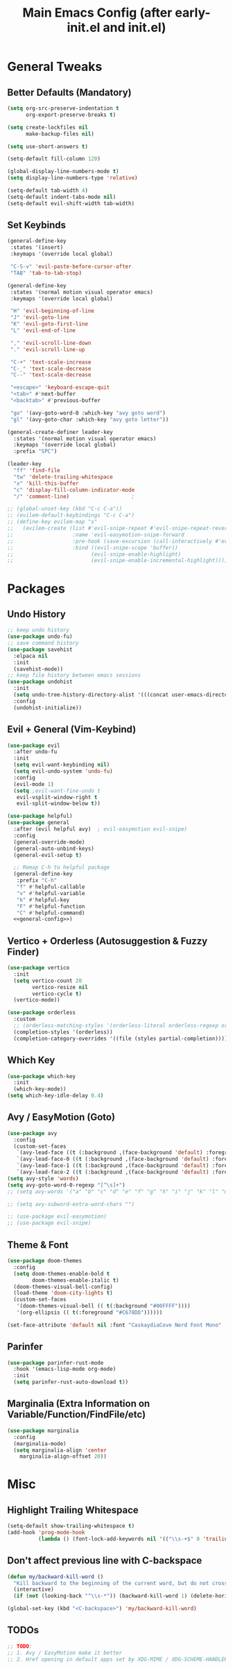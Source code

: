#+TITLE: Main Emacs Config (after early-init.el and init.el)
#+PROPERTIES: header-args :lexical t

* General Tweaks

** Better Defaults (Mandatory)

#+BEGIN_SRC emacs-lisp
(setq org-src-preserve-indentation t
      org-export-preserve-breaks t)

(setq create-lockfiles nil
      make-backup-files nil)

(setq use-short-answers t)

(setq-default fill-column 120)

(global-display-line-numbers-mode t)
(setq display-line-numbers-type 'relative)

(setq-default tab-width 4)
(setq-default indent-tabs-mode nil)
(setq-default evil-shift-width tab-width)
#+END_SRC

** Set Keybinds

#+BEGIN_SRC emacs-lisp :noweb-ref general-config :tangle no
(general-define-key
 :states '(insert)
 :keymaps '(override local global)

 "C-S-v" 'evil-paste-before-cursor-after
 "TAB" 'tab-to-tab-stop)

(general-define-key
 :states '(normal motion visual operator emacs)
 :keymaps '(override local global)

 "H" 'evil-beginning-of-line
 "J" 'evil-goto-line
 "K" 'evil-goto-first-line
 "L" 'evil-end-of-line

 "," 'evil-scroll-line-down
 "." 'evil-scroll-line-up

 "C-+" 'text-scale-increase
 "C-_" 'text-scale-decrease
 "C--" 'text-scale-decrease

 "<escape>" 'keyboard-escape-quit
 "<tab>" #'next-buffer
 "<backtab>" #'previous-buffer

 "go" '(avy-goto-word-0 :which-key "avy goto word")
 "gl" '(avy-goto-char :which-key "avy goto letter"))

(general-create-definer leader-key
  :states '(normal motion visual operator emacs)
  :keymaps '(override local global)
  :prefix "SPC")

(leader-key
  "ff" 'find-file
  "tw" 'delete-trailing-whitespace
  "x" 'kill-this-buffer
  "c" 'display-fill-column-indicator-mode
  "/" 'comment-line)                    ;

;; (global-unset-key (kbd "C-c C-a"))
;; (evilem-default-keybindings "C-c C-a")
;; (define-key evilem-map "s"
;;   (evilem-create (list #'evil-snipe-repeat #'evil-snipe-repeat-reverse
;;                   :name 'evil-easymotion-snipe-forward
;;                   :pre-hook (save-excursion (call-interactively #'evil-snipe-s))
;;                   :bind ((evil-snipe-scope 'buffer))
;;                         (evil-snipe-enable-highlight)
;;                         (evil-snipe-enable-incremental-highlight))))

#+END_SRC


* Packages

** Undo History

#+BEGIN_SRC emacs-lisp
;; keep undo history
(use-package undo-fu)
;; save command history
(use-package savehist
  :elpaca nil
  :init
  (savehist-mode))
;; keep file history between emacs sessions
(use-package undohist
  :init
  (setq undo-tree-history-directory-alist '(((concat user-emacs-directory "/undohist"))))
  :config
  (undohist-initialize))
#+END_SRC

** Evil + General (Vim-Keybind)

#+BEGIN_SRC emacs-lisp :noweb yes
(use-package evil
  :after undo-fu
  :init
  (setq evil-want-keybinding nil)
  (setq evil-undo-system 'undo-fu)
  :config
  (evil-mode 1)
  (setq ;evil-want-fine-undo t
   evil-vsplit-window-right t
   evil-split-window-below t))

(use-package helpful)
(use-package general
  :after (evil helpful avy)  ; evil-easymotion evil-snipe)
  :config
  (general-override-mode)
  (general-auto-unbind-keys)
  (general-evil-setup t)

  ;; Remap C-h to helpful package
  (general-define-key
   :prefix "C-h"
   "f" #'helpful-callable
   "v" #'helpful-variable
   "k" #'helpful-key
   "F" #'helpful-function
   "C" #'helpful-command)
  <<general-config>>)
#+END_SRC

** Vertico + Orderless (Autosuggestion & Fuzzy Finder)

#+BEGIN_SRC emacs-lisp
(use-package vertico
  :init
  (setq vertico-count 20
        vertico-resize nil
        vertico-cycle t)
  (vertico-mode))

(use-package orderless
  :custom
  ;; (orderless-matching-styles '(orderless-literal orderless-regexp orderless-flex))
  (completion-styles '(orderless))
  (completion-category-overrides '((file (styles partial-completion)))))
#+END_SRC

** Which Key

#+BEGIN_SRC emacs-lisp
(use-package which-key
  :init
  (which-key-mode))
(setq which-key-idle-delay 0.4)
#+END_SRC

** Avy / EasyMotion (Goto)

#+BEGIN_SRC emacs-lisp
(use-package avy
  :config
  (custom-set-faces
   `(avy-lead-face ((t (:background ,(face-background 'default) :foreground ,(face-attribute 'ansi-color-bright-magenta :foreground) :weight bold))))
   `(avy-lead-face-0 ((t (:background ,(face-background 'default) :foreground ,(face-attribute 'ansi-color-bright-cyan :foreground)))))
   `(avy-lead-face-1 ((t (:background ,(face-background 'default) :foreground ,(face-attribute 'ansi-color-magenta :foreground)))))
   `(avy-lead-face-2 ((t (:background ,(face-background 'default) :foreground ,(face-attribute 'ansi-color-yellow :foreground)))))))
(setq avy-style 'words)
(setq avy-goto-word-0-regexp "[^\s]+")
;; (setq avy-words '("a" "b" "c" "d" "e" "f" "g" "h" "i" "j" "k" "l" "m" "n" "o" "p" "q" "r" "s" "t" "u" "v" "w" "x" "y" "z" "aa" "ab" "ac" "ad" "ae" "af" "ag" "ah" "ai" "aj" "ak" "al" "am" "an" "ao" "ap" "aq" "ar" "as" "at" "au" "av" "aw" "ax" "ay" "az" "ba" "bb" "bc" "bd" "be" "bf" "bg" "bh" "bi" "bj" "bk" "bl" "bm" "bn" "bo" "bp" "bq" "br" "bs" "bt" "bu" "bv" "bw" "bx" "by" "bz" "ca" "cb" "cc" "cd" "ce" "cf" "cg" "ch" "ci" "cj" "ck" "cl" "cm" "cn" "co" "cp" "cq" "cr" "cs" "ct" "cu" "cv" "cw" "cx" "cy" "cz" "da" "db" "dc" "dd" "de" "df" "dg" "dh" "di" "dj" "dk" "dl" "dm" "dn" "do" "dp" "dq" "dr" "ds" "dt" "du" "dv" "dw" "dx" "dy" "dz" "ea" "eb" "ec" "ed" "ee" "ef" "eg" "eh" "ei" "ej" "ek" "el" "em" "en" "eo" "ep" "eq" "er" "es" "et" "eu" "ev" "ew" "ex" "ey" "ez" "fa" "fb" "fc" "fd" "fe" "ff" "fg" "fh" "fi" "fj" "fk" "fl" "fm" "fn" "fo" "fp" "fq" "fr" "fs" "ft" "fu" "fv" "fw" "fx" "fy" "fz" "ga" "gb" "gc" "gd" "ge" "gf" "gg" "gh" "gi" "gj" "gk" "gl" "gm" "gn" "go" "gp" "gq" "gr" "gs" "gt" "gu" "gv" "gw" "gx" "gy" "gz" "ha" "hb" "hc" "hd" "he" "hf" "hg" "hh" "hi" "hj" "hk" "hl" "hm" "hn" "ho" "hp" "hq" "hr" "hs" "ht" "hu" "hv" "hw" "hx" "hy" "hz" "ia" "ib" "ic" "id" "ie" "if" "ig" "ih" "ii" "ij" "ik" "il" "im" "in" "io" "ip" "iq" "ir" "is" "it" "iu" "iv" "iw" "ix" "iy" "iz" "ja" "jb" "jc" "jd" "je" "jf" "jg" "jh" "ji" "jj" "jk" "jl" "jm" "jn" "jo" "jp" "jq" "jr" "js" "jt" "ju" "jv" "jw" "jx" "jy" "jz" "ka" "kb" "kc" "kd" "ke" "kf" "kg" "kh" "ki" "kj" "kk" "kl" "km" "kn" "ko" "kp" "kq" "kr" "ks" "kt" "ku" "kv" "kw" "kx" "ky" "kz" "la" "lb" "lc" "ld" "le" "lf" "lg" "lh" "li" "lj" "lk" "ll" "lm" "ln" "lo" "lp" "lq" "lr" "ls" "lt" "lu" "lv" "lw" "lx" "ly" "lz" "ma" "mb" "mc" "md" "me" "mf" "mg" "mh" "mi" "mj" "mk" "ml" "mm" "mn" "mo" "mp" "mq" "mr" "ms" "mt" "mu" "mv" "mw" "mx" "my" "mz" "na" "nb" "nc" "nd" "ne" "nf" "ng" "nh" "ni" "nj" "nk" "nl" "nm" "nn" "no" "np" "nq" "nr" "ns" "nt" "nu" "nv" "nw" "nx" "ny" "nz" "oa" "ob" "oc" "od" "oe" "of" "og" "oh" "oi" "oj" "ok" "ol" "om" "on" "oo" "op" "oq" "or" "os" "ot" "ou" "ov" "ow" "ox" "oy" "oz" "pa" "pb" "pc" "pd" "pe" "pf" "pg" "ph" "pi" "pj" "pk" "pl" "pm" "pn" "po" "pp" "pq" "pr" "ps" "pt" "pu" "pv" "pw" "px" "py" "pz" "qa" "qb" "qc" "qd" "qe" "qf" "qg" "qh" "qi" "qj" "qk" "ql" "qm" "qn" "qo" "qp" "qq" "qr" "qs" "qt" "qu" "qv" "qw" "qx" "qy" "qz" "ra" "rb" "rc" "rd" "re" "rf" "rg" "rh" "ri" "rj" "rk" "rl" "rm" "rn" "ro" "rp" "rq" "rr" "rs" "rt" "ru" "rv" "rw" "rx" "ry" "rz" "sa" "sb" "sc" "sd" "se" "sf" "sg" "sh" "si" "sj" "sk" "sl" "sm" "sn" "so" "sp" "sq" "sr" "ss" "st" "su" "sv" "sw" "sx" "sy" "sz" "ta" "tb" "tc" "td" "te" "tf" "tg" "th" "ti" "tj" "tk" "tl" "tm" "tn" "to" "tp" "tq" "tr" "ts" "tt" "tu" "tv" "tw" "tx" "ty" "tz" "ua" "ub" "uc" "ud" "ue" "uf" "ug" "uh" "ui" "uj" "uk" "ul" "um" "un" "uo" "up" "uq" "ur" "us" "ut" "uu" "uv" "uw" "ux" "uy" "uz" "va" "vb" "vc" "vd" "ve" "vf" "vg" "vh" "vi" "vj" "vk" "vl" "vm" "vn" "vo" "vp" "vq" "vr" "vs" "vt" "vu" "vv" "vw" "vx" "vy" "vz" "wa" "wb" "wc" "wd" "we" "wf" "wg" "wh" "wi" "wj" "wk" "wl" "wm" "wn" "wo" "wp" "wq" "wr" "ws" "wt" "wu" "wv" "ww" "wx" "wy" "wz" "xa" "xb" "xc" "xd" "xe" "xf" "xg" "xh" "xi" "xj" "xk" "xl" "xm" "xn" "xo" "xp" "xq" "xr" "xs" "xt" "xu" "xv" "xw" "xx" "xy" "xz" "ya" "yb" "yc" "yd" "ye" "yf" "yg" "yh" "yi" "yj" "yk" "yl" "ym" "yn" "yo" "yp" "yq" "yr" "ys" "yt" "yu" "yv" "yw" "yx" "yy" "yz" "za" "zb" "zc" "zd" "ze" "zf" "zg" "zh" "zi" "zj" "zk" "zl" "zm" "zn" "zo" "zp" "zq" "zr" "zs" "zt" "zu" "zv" "zw" "zx" "zy" "zz"))

;; (setq avy-subword-extra-word-chars "")

;; (use-package evil-easymotion)
;; (use-package evil-snipe)
#+END_SRC


** Theme & Font
#+BEGIN_SRC emacs-lisp
(use-package doom-themes
  :config
  (setq doom-themes-enable-bold t
        doom-themes-enable-italic t)
  (doom-themes-visual-bell-config)
  (load-theme 'doom-city-lights t)
  (custom-set-faces
   '(doom-themes-visual-bell (( t(:background "#00FFFF"))))
   '(org-ellipsis (( t(:foreground "#C678DD"))))))

(set-face-attribute 'default nil :font "CaskaydiaCove Nerd Font Mono" :height 125)
#+END_SRC

** Parinfer

#+BEGIN_SRC emacs-lisp
(use-package parinfer-rust-mode
  :hook '(emacs-lisp-mode org-mode)
  :init
  (setq parinfer-rust-auto-download t))
#+END_SRC

** Marginalia (Extra Information on Variable/Function/FindFile/etc)

#+BEGIN_SRC emacs-lisp
(use-package marginalia
  :config
  (marginalia-mode)
  (setq marginalia-align 'center
    marginalia-align-offset 20))
#+END_SRC


* Misc

** Highlight Trailing Whitespace

#+BEGIN_SRC emacs-lisp
(setq-default show-trailing-whitespace t)
(add-hook 'prog-mode-hook
          (lambda () (font-lock-add-keywords nil '(("\\s-+$" 0 'trailing-whitespace)))))
#+END_SRC

** Don't affect previous line with C-backspace

#+BEGIN_SRC emacs-lisp
(defun my/backward-kill-word ()
  "Kill backward to the beginning of the current word, but do not cross lines."
  (interactive)
  (if (not (looking-back "^\\s-*")) (backward-kill-word 1) (delete-horizontal-space)))

(global-set-key (kbd "<C-backspace>") 'my/backward-kill-word)
#+END_SRC

** TODOs

#+BEGIN_SRC emacs-lisp
;; TODO:
;; 1. Avy / EasyMotion make it better
;; 2. Href opening in default apps set by XDG-MIME / XDG-SCHEME-HANDLER
#+END_SRC
